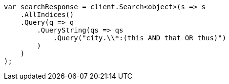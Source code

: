 // query-dsl/query-string-query.asciidoc:323

////
IMPORTANT NOTE
==============
This file is generated from method Line323 in https://github.com/elastic/elasticsearch-net/tree/master/src/Examples/Examples/QueryDsl/QueryStringQueryPage.cs#L161-L184.
If you wish to submit a PR to change this example, please change the source method above
and run dotnet run -- asciidoc in the ExamplesGenerator project directory.
////

[source, csharp]
----
var searchResponse = client.Search<object>(s => s
    .AllIndices()
    .Query(q => q
        .QueryString(qs => qs
            .Query("city.\\*:(this AND that OR thus)")
        )
    )
);
----
